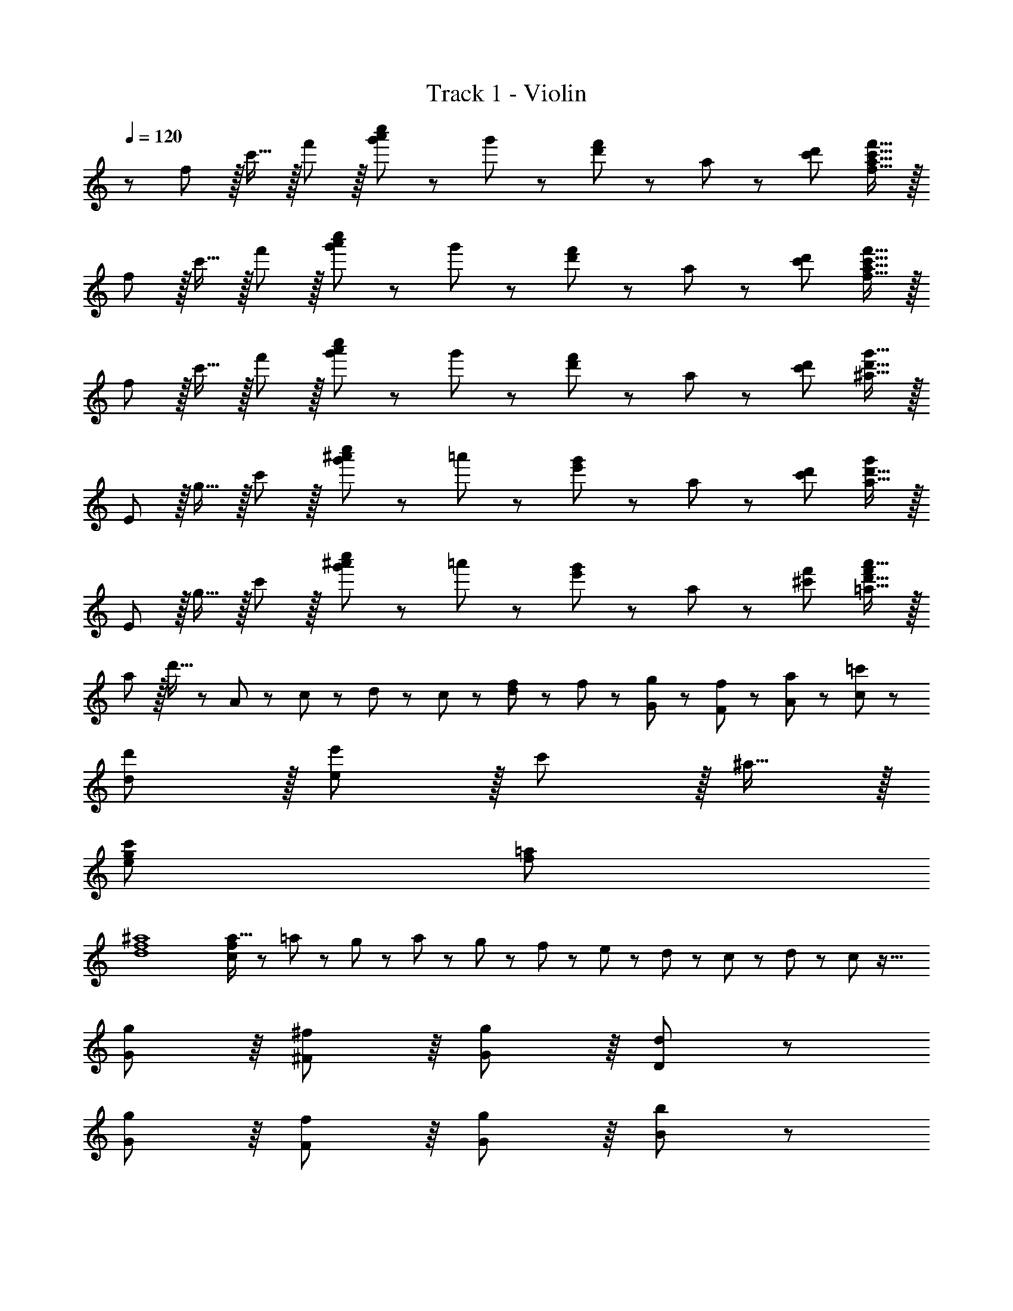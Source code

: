 X: 1
T: Track 1 - Violin
Z: ABC Generated by Starbound Composer
L: 1/8
Q: 1/4=119
Q: 1/4=120
Q: 1/4=120
K: C
z/48 f47/48 z/16 c'15/16 z/16 f'11/12 z/16 [a'11/24g'23/48c''23/48] z/48 g'23/48 z/24 [d'23/48f'25/48] z/24 a11/24 z/48 [c'95/48d'95/48z47/24] [f'15/16f15/16a15/16c'15/16] z/16 
f z/16 c'15/16 z/16 f'11/12 z/16 [a'11/24g'23/48c''23/48] z/48 g'23/48 z/24 [d'23/48f'25/48] z/24 a11/24 z/48 [c'95/48d'95/48z47/24] [f'15/16f15/16a15/16c'15/16] z/16 
f z/16 c'15/16 z/16 f'11/12 z/16 [a'11/24g'23/48c''23/48] z/48 g'23/48 z/24 [d'23/48f'25/48] z/24 a11/24 z/48 [c'95/48d'95/48z47/24] [g'15/16^a15/16d'15/16] z/16 
E z/16 g15/16 z/16 c'11/12 z/16 [g'11/24^a'11/24c''23/48] z/48 =a'23/48 z/24 [e'23/48g'25/48] z/24 a11/24 z/48 [c'95/48d'95/48z47/24] [a15/16d'15/16g'47/48] z/16 
E z/16 g15/16 z/16 c'11/12 z/16 [g'11/24^a'11/24c''23/48] z/48 =a'23/48 z/24 [e'23/48g'25/48] z/24 a11/24 z/48 [^c'95/48f'95/48z47/24] [a'15/16=a15/16d'15/16f'47/48] z/16 
a z/16 d'15/16 z25/24 A11/24 z/48 c23/48 z/24 d23/48 z/24 c11/24 z/48 [d11/24f23/48] z/48 f23/48 z/48 [g23/48G23/48] z/48 [f11/24F11/24] z/48 [a11/24A11/24] z/24 [=c'23/48c23/48] z/48 
[d'239/48d239/48] z/16 [e'11/12e71/24] z/16 c'11/12 z/16 ^a15/16 z/16 
[g97/24c'97/24e97/24] [f95/24=a95/24] 
[f8^a8d8] 
[f13/24a9/16c143/48] z/24 =a11/24 z/48 g11/24 z/24 a23/48 z/48 g23/48 z/48 f11/24 z/48 e11/24 z/48 d23/48 z/24 c23/48 z/24 d11/24 z/48 c71/24 z33/16 
[G89/48g95/48] z/8 [^F89/48^f95/48] z/8 [G41/48g11/12] z/8 [D425/48d431/48] z53/24 
[G89/48g95/48] z/8 [F89/48f95/48] z/8 [G41/48g11/12] z/8 [B425/48b431/48] z7/48 
[c23/12c'49/24c7e7] z7/48 [B89/48b95/48] z/8 [A89/48a95/48] z/8 [G41/48g11/12] z/8 [c35/12c'73/24c431/48^d431/48] z7/48 
[B89/48b95/48] z/8 [A89/48a95/48] z/8 [g95/48G95/48] [G139/48g73/24c8e8] z7/48 
[aA] [a95/24A71/6] Z1 z33/16 
[G89/48g95/48] z/8 [F89/48f95/48] z/8 [G41/48g11/12] z/8 [D425/48=d431/48] z53/24 
[G89/48g95/48] z/8 [F89/48f95/48] z/8 [G41/48g11/12] z/8 [d'47/48d425/48] z/48 [a97/24d'97/24] 
[^g95/24d'95/24] [c'17/16c49/24] c' [c'47/48d95/48c95/48] c' 
[c41/48c'15/16e95/48] z7/48 [B41/48b11/12] z/8 [A41/48a11/12=g95/48] z/8 [c'47/48c235/48] z/48 [c'289/48a289/48z121/24] 
[A53/48z47/48] [b11/12B53/48] z/16 [c37/48c'15/16] z11/48 [b17/16B49/24] b [b47/48d95/48B95/48] b [B41/48b15/16e95/48] z7/48 
[A41/48a11/12] z/8 [G41/48g11/12f95/48] z/8 [b47/48B425/48] z/48 [b73/24^g73/24] B15/16 z/16 d15/16 z/16 
=f11/12 z/16 e5/8 z/24 g29/48 z/24 b5/8 z/24 [e49/24E13/6c'8] z/48 [F85/48^f95/48] z5/24 [G89/48=g95/48] z/8 
[A41/48a11/12] z/8 [e33/16E33/16] [E41/48e15/16] z7/48 [F89/48f95/48] z/8 [g15/16G53/48] z/16 [a11/24A53/48] z/48 g23/48 z/48 
[a23/48G37/48] z/48 b11/24 z/48 [c'11/24d409/48] z/24 d'301/24 
[g'15/16g15/16G53/48] z/16 [a'11/12a11/12A53/48] z/16 [b'11/12b11/12B53/48] z/16 [c37/48c''15/16c'15/16] z11/48 [d'g'b'17/16d''17/16d23/12] z/16 d15/16 z/16 [B41/48g11/12g'47/48b'47/48] z/8 [G89/48g'2d'119/24] z7/48 
[d11/6g'95/48b'95/48d''95/48] z/8 [c23/12a'2^f'33/16c''33/16] z7/48 [A41/48d'15/16f'15/16a'f25/24] z7/48 [a25/24z47/48] [d'49/24z2] 
[a25/24z47/48] [f25/24z47/48] [d25/24z] [f'a'c''17/16f9/8c23/12] z17/16 [a/16A41/48f'47/48a'47/48c'25/24] z11/12 [F89/48d'2f'2] z7/48 
[c11/6f'95/48a'95/48c''95/48^d'71/24] z/8 [B23/12g'2e'33/16b'33/16z] E z/16 [G41/48g15/16e'15/16e15/16g'] z7/48 e'23/12 z/16 =d'15/16 z/16 
c'11/12 z/16 b11/12 z/16 c'15/16 z/16 [e'17/8e17/8^D13/6z33/16] [g'33/16g33/16G25/12z95/48] [c37/48c''33/16c'33/16] z11/48 
[^d11/6z47/48] [e''33/16e'33/16z47/48] [=d235/48z] [b'17/8b17/8z33/16] [d''11/12d'11/12] z/16 [g'2z] [G17/6z] 
g11/24 z/48 a23/48 z/48 b11/12 z/16 [B41/48g'15/16g15/16] z7/48 [c''c'c7/6] z/16 [B37/48b'15/16b15/16] z11/48 [c''11/12c'11/12c53/48] z/16 [B37/48b'15/16b15/16] z11/48 [c''15/16c'15/16c53/48] z/16 
[B37/48b'11/12b11/12] z5/24 [G41/48g'11/12g11/12] z/8 [A235/48a'241/48a241/48] z7/48 [g'15/16g15/16G53/48] z/16 
[a'11/12a11/12A53/48] z/16 [b'11/12b11/12B53/48] z/16 [c37/48c''15/16c'15/16] z11/48 [d'g'b'17/16d''17/16d23/12] z/16 d15/16 z/16 [B41/48g11/12g'47/48b'47/48] z/8 [G89/48g'2d'119/24] z7/48 
[d11/6g'95/48b'95/48d''95/48] z/8 [c23/12a'2f'33/16c''33/16] z7/48 [A41/48d'15/16f'15/16a'f25/24] z7/48 [a25/24z47/48] [d'49/24z2] 
[a25/24z47/48] [f25/24z47/48] [d25/24z] [f'a'c''17/16f9/8c23/12] z17/16 [a/16A41/48f'47/48a'47/48c'25/24] z11/12 [F89/48d'2f'2] z7/48 
[c11/6f'95/48a'95/48c''95/48^d'71/24] z/8 [B23/12g'2e'33/16b'33/16] z7/48 [b5/16e'5/16g'5/16G41/48g15/16] z/48 ^a5/16 b5/16 z49/48 e'7/24 z/24 d'5/16 e'/3 z49/48 
g'7/24 z/48 f'5/16 z/48 g'5/16 z b15/16 z/16 [E23/12e'49/24c'49/24] z7/48 [e89/48e''95/48e'95/48] z/8 [d41/48d''15/16=d'15/16] z7/48 
[c41/48c''11/12c'11/12] z/8 [B41/48b'11/12b11/12] z/8 [c41/48c''15/16c'15/16] z7/48 [d''73/24d'73/24d187/48] [g'g] [G17/6g'71/24g71/24] z/8 
[B41/48b'15/16b15/16] z7/48 [c''c'c7/6] z/16 [b'15/16b15/16B53/48] z/16 [G37/48g'11/12g11/12] z5/24 [c''15/16c'15/16c53/48] z/16 [b'15/16b15/16B53/48] z/16 [g'11/12g11/12G53/48] z/16 [e37/48e''11/12e'11/12] z5/24 
[d''241/48d425/48d'431/48] z/48 e23/48 z/24 f11/24 z/48 g11/24 z/48 =a23/48 z/48 g23/48 z/48 a11/24 z/48 
b11/24 z/24 c'23/48 z/48 [d'49/24=D49/24] z/48 [d'47/48d47/48D47/48] [D41/48d'15/16d15/16] z7/48 [c41/48c''15/16c'15/16] z7/48 [B41/48b'11/12b11/12] z/8 [A41/48a'11/12a11/12] z/8 
[B41/48b'15/16b15/16] z7/48 [G377/48g'8g8] Z1 z53/24 
[G89/48g95/48] z/8 [F89/48f95/48] z/8 [G41/48g11/12] z/8 [D425/48d431/48] z53/24 
[G89/48g95/48] z/8 [F89/48f95/48] z/8 [G41/48g11/12] z/8 [B425/48b431/48] z7/48 
[c'G17/16e'97/24] z/16 [b15/16G] z/16 [a11/12G47/48] z/16 [g15/16G] z/16 [G41/48f71/24f'95/24] z7/48 F41/48 z/8 G41/48 z/8 [c'15/16A] z/16 
[bF187/48d'97/24] z/16 a15/16 z/16 g11/12 z/16 f15/16 z/16 [e71/24G23/6e'95/24] b15/16 z/16 
[aA187/48c'97/24] z/16 g15/16 z/16 f11/12 z/16 e15/16 z/16 [d95/48B23/6] c95/48 
[c187/48a8c'8e'8d8g8] z7/48 d23/6 z35/16 
[G89/48g95/48] z/8 [F89/48f95/48] z/8 [G41/48g11/12] z/8 [D425/48d431/48] z53/24 
[G89/48g95/48] z/8 [F89/48f95/48] z/8 [G41/48g11/12] z/8 [B425/48b431/48] z7/48 
[c'49/24c49/24c7e7] z/48 [b95/48c95/48] [c41/48a95/48] z7/48 B41/48 z/8 [A41/48g11/12] z/8 [c'73/24c235/48c431/48^d431/48] z/48 
b95/48 [a95/48z] [A53/48z47/48] [B53/48g95/48z47/48] c37/48 z11/48 [B49/24g73/24c8e8] z/48 
[B95/48z47/48] a [B41/48a95/24] z7/48 A41/48 z/8 G41/48 z/8 B425/48 z7/48 
[E13/6z33/16] [F85/48g95/48] z5/24 [G89/48f95/48] z/8 [A41/48g11/12] z/8 [E33/16=d431/48] 
E41/48 z7/48 F89/48 z/8 [G53/48z] [A53/48z47/48] G37/48 z5/24 [d409/48z49/16] 
g95/48 f95/48 g11/12 z/16 d'47/48 z/48 [a97/24d'97/24] 
[^g95/24d'95/24] [c'17/16c17/16] [c'c] [c'47/48c47/48d95/48] [c'c] 
[c41/48c'15/16e95/48] z7/48 [B41/48b11/12] z/8 [A41/48a11/12=g95/48] z/8 [c'47/48c47/48] z/48 [c47/8c'289/48a289/48] z7/48 
[B41/48b11/12] z/8 [c41/48c'15/16] z7/48 [b17/16B17/16] [bB] [b47/48B47/48d95/48] [bB] [B41/48b15/16e95/48] z7/48 [A41/48a11/12] z/8 
[G41/48g11/12f95/48] z/8 [B41/48b47/48] z7/48 [G23/12b73/24^g73/24] z7/48 [A95/48z47/48] B15/16 z/16 [d15/16A89/48] z/16 =f11/12 z/16 
[e5/8B89/48] z/24 g29/48 z/24 b5/8 z/24 [c23/12e49/24c'8] z7/48 [^f95/48A95/48] [A41/48=g95/48] z7/48 B41/48 z/8 
[A41/48a11/12] z/8 [c41/48e33/16] z7/48 [F377/48z17/16] e15/16 z/16 f95/48 g15/16 z/16 a11/24 z/48 g23/48 z/48 
a23/48 z/48 b11/24 z/48 c'11/24 z/24 d'301/24 
[g'15/16g15/16G53/48] z/16 [a'11/12a11/12A53/48] z/16 [b'11/12b11/12B53/48] z/16 [c37/48c''15/16c'15/16] z11/48 [d'g'b'17/16d''17/16d23/12] z/16 d15/16 z/16 [B41/48g11/12g'47/48b'47/48] z/8 [G89/48g'2d'119/24] z7/48 
[d11/6g'95/48b'95/48d''95/48] z/8 [c23/12a'2f'33/16c''33/16] z7/48 [A41/48d'15/16f'15/16a'f25/24] z7/48 [a25/24z47/48] [d'49/24z2] 
[a25/24z47/48] [f25/24z47/48] [d25/24z] [f'a'c''17/16f9/8c23/12] z17/16 [a/16A41/48f'47/48a'47/48c'25/24] z11/12 [F89/48d'2f'2] z7/48 
[c11/6f'95/48a'95/48c''95/48^d'71/24] z/8 [B23/12g'2e'33/16b'33/16z] E z/16 [G41/48g15/16e'15/16e15/16g'] z7/48 e'23/12 z/16 =d'15/16 z/16 
c'11/12 z/16 b11/12 z/16 c'15/16 z/16 [e'17/8e17/8^D13/6z33/16] [g'33/16g33/16G25/12z95/48] [c37/48c''33/16c'33/16] z11/48 
[^d11/6z47/48] [e''33/16e'33/16z47/48] [=d235/48z] [b'17/8b17/8z33/16] [d''11/12d'11/12] z/16 [g'2z] [G17/6z] 
g11/24 z/48 a23/48 z/48 b11/12 z/16 [B41/48g'15/16g15/16] z7/48 [c''c'c7/6] z/16 [B37/48b'15/16b15/16] z11/48 [c''11/12c'11/12c53/48] z/16 [B37/48b'15/16b15/16] z11/48 [c''15/16c'15/16c53/48] z/16 
[B37/48b'11/12b11/12] z5/24 [G41/48g'11/12g11/12] z/8 [A235/48a'241/48a241/48] z7/48 [g'15/16g15/16G53/48] z/16 
[a'11/12a11/12A53/48] z/16 [b'11/12b11/12B53/48] z/16 [c37/48c''15/16c'15/16] z11/48 [d'g'b'17/16d''17/16d23/12] z/16 d15/16 z/16 [B41/48g11/12g'47/48b'47/48] z/8 [G89/48g'2d'119/24] z7/48 
[d11/6g'95/48b'95/48d''95/48] z/8 [c23/12a'2f'33/16c''33/16] z7/48 [A41/48d'15/16f'15/16a'f25/24] z7/48 [a25/24z47/48] [d'49/24z2] 
[a25/24z47/48] [f25/24z47/48] [d25/24z] [f'a'c''17/16f9/8c23/12] z17/16 [a/16A41/48f'47/48a'47/48c'25/24] z11/12 [F89/48d'2f'2] z7/48 
[c11/6f'95/48a'95/48c''95/48^d'71/24] z/8 [B23/12g'2e'33/16b'33/16] z7/48 [b5/16e'5/16g'5/16G41/48g15/16] z/48 ^a5/16 b5/16 z49/48 e'7/24 z/24 d'5/16 e'/3 z49/48 
g'7/24 z/48 f'5/16 z/48 g'5/16 z b15/16 z/16 [E23/12e'49/24c'49/24] z7/48 [e89/48e''95/48e'95/48] z/8 [d41/48d''15/16=d'15/16] z7/48 
[c41/48c''11/12c'11/12] z/8 [B41/48b'11/12b11/12] z/8 [c41/48c''15/16c'15/16] z7/48 [d''73/24d'73/24d187/48] [g'g] [G17/6g'71/24g71/24] z/8 
[B41/48b'15/16b15/16] z7/48 [c''c'c7/6] z/16 [b'15/16b15/16B53/48] z/16 [G37/48g'11/12g11/12] z5/24 [c''15/16c'15/16c53/48] z/16 [b'15/16b15/16B53/48] z/16 [g'11/12g11/12G53/48] z/16 [e37/48e''11/12e'11/12] z5/24 
[d''241/48d425/48d'431/48] z/48 e23/48 z/24 f11/24 z/48 g11/24 z/48 =a23/48 z/48 g23/48 z/48 a11/24 z/48 
b11/24 z/24 c'23/48 z/48 [d'49/24=D49/24] z/48 [d'47/48d47/48D47/48] [D41/48d'15/16d15/16] z7/48 [c41/48c''15/16c'15/16] z7/48 [B41/48b'11/12b11/12] z/8 [A41/48a'11/12a11/12] z/8 
[B41/48b'15/16b15/16] z7/48 [G377/48g'8g8] z7/48 
[f289/48c'289/48z97/24] ^c'23/48 z/24 d'11/24 z/48 e'11/24 z/48 f'23/48 z/48 g'23/48 z/48 a'11/24 z/48 b'11/24 z/24 c''23/48 z/48 
[d'17/16g9/8b9/8d''8] z [g47/48b47/48G89/48] [g2z] [F89/48z] [g95/48b95/48d'95/48z47/48] G41/48 z/8 [f15/16a15/16=c'47/48D425/48] z9/8 
[d'11/24d15/16f15/16a15/16] z/24 e'23/48 z/48 f'11/12 z/16 d'15/16 z/16 [d''8z95/24] [c'17/16f9/8a9/8d187/48] z 
[f47/48a47/48] [f2z] [c23/6c''95/24z] [f95/48a95/48c'95/48z47/24] [b47/48e25/24g25/24] z/48 [B11/12b'] z7/48 [e'5/16e25/24g25/24F89/48] z/48 ^d'5/16 e'5/16 z49/48 
[g'7/24G89/48] z/24 f'5/16 g'/3 z49/48 [b'7/24A11/6] z/48 c''5/16 z/48 b'5/16 z/48 [e''95/48z47/48] c41/48 z7/48 [^d377/48c''8^d''8z33/16] d95/48 
g95/48 c'95/48 [b49/24B187/48b'97/24=d''97/24] z/48 =d'11/12 z/16 [g95/24z] 
[e''15/16e53/48] z/16 [d''11/12=d53/48] z/16 [c''11/12c53/48] z/16 [B37/48b'15/16b15/16] z11/48 [c'a'8A8] z/16 b15/16 z/16 c'11/12 z/16 b15/16 z/16 
c'15/16 z/16 b11/12 z/16 g11/12 z/16 [a241/48z] A11/12 z7/48 [a'11/24G41/48] z/24 g'23/48 z/48 [A41/48a'11/12] z/8 [D41/48d'15/16] z7/48 
[g15/16d23/6d''95/24] z/16 a11/12 z/16 b11/12 z/16 c'15/16 z/16 [D11/12gbd'17/16] z7/48 [d'11/24E41/48] z/24 e'23/48 z/48 [F41/48f'11/12g47/48b47/48] z/8 [D41/48d'15/16g2] z7/48 
[d23/6d''95/24z] [g95/48b95/48d'95/48z47/24] [f15/16a15/16c'47/48] z9/8 [D3/8d'11/24d15/16f15/16a15/16] z/8 [E19/48e'23/48] z5/48 [F41/48f'11/12] z/8 [D41/48d'15/16] z7/48 
[d63/8d''8z95/24] [c'17/16f9/8a9/8] z [f47/48a47/48] [f2z] 
[c23/6c''95/24z] [f95/48a95/48c'95/48z47/24] [b47/48e25/24g25/24] z/48 [b'17/16B17/16] [B41/48b'15/16e25/24g25/24] z7/48 [A41/48a'11/12] z/8 [B41/48b'15/16] z7/48 
[e41/48e''15/16] z7/48 [d41/48d''11/12] z/8 [c41/48c''11/12] z/8 [B41/48b'15/16] z7/48 [e'49/24e49/24^D13/6] z/48 [e''95/48e'95/48G25/12] 
[c37/48d''15/16d'15/16] z11/48 [c''11/12c'11/12^d11/6] z/16 [b'11/12b11/12] z/16 [c''15/16c'15/16=d235/48] z/16 [d''73/24d'73/24] [g'g] 
[G17/6g'71/24g71/24] z/8 [B41/48b'15/16b15/16] z7/48 [c''c'c7/6] z/16 [B37/48b'15/16b15/16] z11/48 [g'11/12g11/12c53/48] z/16 [B37/48c''15/16c'15/16] z11/48 
[b'15/16b15/16c53/48] z/16 [B37/48g'11/12g11/12] z5/24 [G41/48e''11/12e'11/12] z/8 [A235/48d''241/48d'241/48] z7/48 
[e23/48G53/48] z/24 f11/24 z/48 [g11/24A53/48] z/48 a23/48 z/48 [g23/48B53/48] z/48 a11/24 z/48 [b11/24c37/48] z/24 c'23/48 z/48 d'49/24 z/48 [d'47/48d47/48=D47/48] [D41/48d'15/16d15/16] z7/48 
[c41/48c''15/16c'15/16] z7/48 [B41/48b'11/12b11/12] z/8 [A41/48a'11/12a11/12] z/8 [B41/48b'15/16b15/16] z7/48 [gd23/12] z/16 d'15/16 z/16 [B41/48g'11/12] z/8 [b'11/24a'23/48d''23/48G89/48] z/48 a'23/48 z/24 
[e'23/48g'25/48] z/24 b11/24 z/48 [d11/6d'95/48e'95/48] z/8 [a'15/16c23/12] z/16 F z/16 [A41/48a15/16] z7/48 d'11/12 z/16 [a'11/24c''11/24d''23/48] z/48 b'23/48 z/24 
[f'23/48a'25/48] z/24 c'11/24 z/48 [d'95/48e'95/48z47/24] [c'15/16e'15/16a'47/48] z/16 [Fc23/12] z/16 a15/16 z/16 [A41/48d'11/12] z/8 [a'11/24c''11/24d''23/48F89/48] z/48 b'23/48 z/24 
[f'23/48a'25/48] z/24 c'11/24 z/48 [c11/6^d'95/48g'95/48] z/8 [b15/16e'47/48g'47/48b'47/48B23/12] z/16 e z/16 [G41/48b15/16] z7/48 e'11/12 z/16 [g'11/24f'23/48b'23/48] z/48 f'23/48 z/24 
[c'23/48e'25/48] z/24 b11/24 z/48 [e'95/48g'95/48z47/24] [b15/16e'15/16g'47/48b'47/48] z/16 [gd23/12] z/16 =d'15/16 z/16 [B41/48g'11/12] z/8 [b'11/24a'23/48d''23/48G89/48] z/48 a'23/48 z/24 
[e'23/48g'25/48] z/24 b11/24 z/48 [d11/6d'95/48e'95/48] z/8 [a'15/16c23/12] z/16 F z/16 [A41/48a15/16] z7/48 d'11/12 z/16 [a'11/24c''11/24d''23/48] z/48 b'23/48 z/24 
[f'23/48a'25/48] z/24 c'11/24 z/48 [d'95/48e'95/48z47/24] [c'15/16e'15/16a'47/48] z/16 [Fc23/12] z/16 a15/16 z/16 [A41/48d'11/12] z/8 [a'11/24c''11/24d''23/48F89/48] z/48 b'23/48 z/24 
[f'23/48a'25/48] z/24 c'11/24 z/48 [c11/6^d'95/48g'95/48] z/8 [b15/16e'47/48g'47/48b'47/48B23/12] z/16 e z/16 [G41/48b15/16] z7/48 e'11/12 z/16 [g'11/24f'23/48b'23/48] z/48 f'23/48 z/24 
[c'23/48e'25/48] z/24 b11/24 z/48 [e'95/48z47/48] g'23/48 z/48 a'11/24 z/48 b'11/24 z/24 c''23/48 z/48 [gb=d'17/16d23/12d''8] z17/16 [B41/48g11/12d47/48b47/48] z/8 [G89/48B2d2g2] z7/48 
[d11/6g95/48b95/48d'95/48] z/8 [c23/12f33/16c'33/16] z7/48 [d'11/24A41/48d15/16f15/16a] z/24 e'23/48 z/48 f'11/12 z/16 d'15/16 z/16 [d''8z95/24] 
[fac'17/16c23/12] z17/16 [A41/48f11/12d47/48a47/48] z/8 [F89/48A2d2f2z] [c''95/24z] [c11/6f95/48a95/48c'95/48] z/8 [B23/12e33/16g33/16b33/16z] 
b' z/16 [e'5/16G41/48e25/24g25/24] z/48 ^d'5/16 e'5/16 z49/48 g'7/24 z/24 f'5/16 g'/3 z49/48 b'7/24 z/48 c''5/16 z/48 b'5/16 z/48 g'23/48 z/48 a'11/24 z/48 b'11/24 z/24 c''23/48 z/48 
[d''7/12^D13/6=d'45/2z25/48] [e''/2z11/24] [d''5/12z3/8] [e''/3z7/24] [d''5/16z13/48] [e''5/16z7/48] [G25/12z7/48] [d''5/16z13/48] [e''5/16z13/48] [d''5/16z13/48] [e''5/16z13/48] [d''5/16z7/24] [e''5/16z13/48] [d''5/16z3/16] [c37/48z/12] [e''5/16z13/48] [d''5/16z7/24] [e''5/16z13/48] [d''5/16z/12] [^d11/6z3/16] [e''5/16z13/48] [d''5/16z13/48] [e''5/16z7/24] [d''5/16z13/48] [e''5/16z13/48] [d''5/16z13/48] [e''5/16z/8] [D41/48z/6] [d''5/16z13/48] [e''5/16z13/48] d''7/24 
[d''5/16=D49/24z7/24] [e''5/16z13/48] [d''5/16z7/24] [e''5/16z7/24] [d''5/16z13/48] [e''5/16z7/24] [d''5/16z7/24] [e''5/16z/16] [D47/48z11/48] [d''5/16z13/48] [e''5/16z7/24] [d''5/16z3/16] [D41/48z5/48] [e''5/16z13/48] [d''5/16z7/24] [e''/3z7/24] [d''5/16z/24] [c41/48z/4] [e''5/16z13/48] [d''5/16z7/24] [e''5/16z3/16] [B41/48z5/48] [d''5/16z13/48] [e''5/16z7/24] [d''5/16z7/24] [e''5/16z/48] [A41/48z13/48] [d''5/16z13/48] [e''5/16z7/24] [d''5/16z7/48] [B41/48z7/48] [e''5/16z13/48] [d''5/16z7/24] [e''/3z7/24] 
[d''/3G377/48z7/24] [e''/3z5/16] [d''/3z7/24] [e''/3z7/24] [d''/3z5/16] [e''/3z7/24] [d''/3z7/24] [e''/3z5/16] [d''/3z7/24] [e''/3z7/24] [d''/3z5/16] [e''/3z7/24] [d''/3z7/24] [e''/3z5/16] [d''/3z7/24] [e''/3z5/16] [d''/3z7/24] [e''/3z7/24] [d''/3z5/16] e''5/16 z/48 d''/2 [c'11/24c''23/48] z/48 [d'11/24d''23/48] z/24 [g23/48g'23/48g''23/48] 

